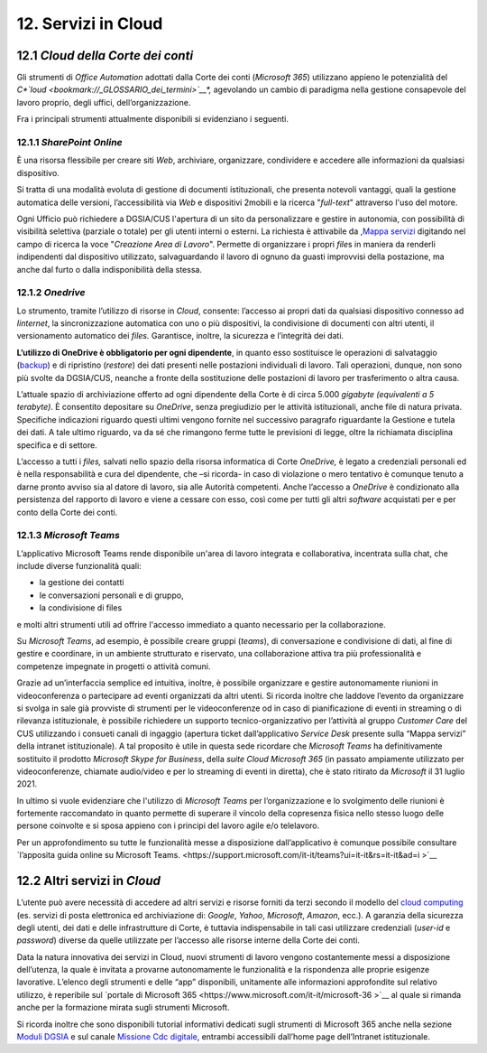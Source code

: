 ****************************
**12. Servizi in Cloud**
****************************

12.1 *Cloud della Corte dei conti* 
-----------------------------

Gli strumenti di *Office Automation* adottati dalla Corte dei conti (*Microsoft 365*) utilizzano appieno le potenzialità del *C\ *\ `loud <bookmark://_GLOSSARIO_dei_termini>`__\ *,* agevolando un cambio di paradigma nella gestione consapevole del lavoro proprio, degli uffici, dell’organizzazione.

Fra i principali strumenti attualmente disponibili si evidenziano i seguenti.

12.1.1 *SharePoint Online* 
~~~~~~~~~~~~~~~~~~~

È una risorsa flessibile per creare siti *Web*, archiviare, organizzare, condividere e accedere alle informazioni da qualsiasi dispositivo.

Si tratta di una modalità evoluta di gestione di documenti istituzionali, che presenta notevoli vantaggi, quali la gestione automatica delle versioni, l’accessibilità via *Web* e dispositivi 2mobili e la ricerca "*full-text*" attraverso l'uso del motore.

Ogni Ufficio può richiedere a DGSIA/CUS l'apertura di un sito da personalizzare e gestire in autonomia, con possibilità di visibilità selettiva (parziale o totale) per gli utenti interni o esterni. La
richiesta è attivabile da ,\ `Mappa servizi <https://mappaservizi.corteconti.it/>`__ digitando nel campo di ricerca la voce "*Creazione Area di Lavoro*". 
Permette di organizzare i propri *file*\ s in maniera da renderli indipendenti dal dispositivo utilizzato, salvaguardando il lavoro di ognuno da guasti improvvisi della postazione, ma anche dal furto o dalla indisponibilità della stessa.

12.1.2 *Onedrive* 
~~~~~~~~~~

Lo strumento, tramite l’utilizzo di risorse in *Cloud*, consente: l’accesso ai propri dati da qualsiasi dispositivo connesso ad *Iinternet*, la sincronizzazione automatica con uno o più dispositivi, la condivisione di documenti con altri utenti, il versionamento automatico dei *files.* Garantisce, inoltre, la sicurezza e l’integrità dei dati. 

**L’utilizzo di OneDrive è obbligatorio per ogni dipendente**, in quanto esso sostituisce le operazioni di salvataggio (`backup <\l>`__) e di ripristino (*restore*) dei dati presenti nelle postazioni individuali di lavoro. Tali operazioni, dunque, non sono più svolte da DGSIA/CUS, neanche a fronte della sostituzione delle postazioni di lavoro per trasferimento o altra causa. 

L’attuale spazio di archiviazione offerto ad ogni dipendente della Corte è di circa 5.000 *gigabyte (equivalenti a* *5* *terabyte)*. È consentito depositare su *OneDrive*, senza pregiudizio per le attività istituzionali, anche file di natura privata. Specifiche indicazioni riguardo questi ultimi vengono fornite nel successivo paragrafo riguardante la Gestione e tutela dei dati. A tale ultimo riguardo, va da sé che rimangono ferme tutte le previsioni di legge, oltre la richiamata disciplina specifica e di settore.

L’accesso a tutti i *files,* salvati nello spazio della risorsa informatica di Corte *OneDrive,* è legato a credenziali personali ed è nella responsabilità e cura del dipendente, che –si ricorda- in caso di violazione o mero tentativo è comunque tenuto a darne pronto avviso sia al datore di lavoro, sia alle Autorità competenti. Anche l’accesso a *OneDrive* è condizionato alla persistenza del rapporto di lavoro e viene a cessare con esso, così come per tutti gli altri *software* acquistati per e per conto della Corte dei conti.

12.1.3 *Microsoft Teams*
~~~~~~~~~~~~~~~~~

L’applicativo Microsoft Teams rende disponibile un'area di lavoro integrata e collaborativa, incentrata sulla chat, che include diverse funzionalità quali: 


-  la gestione dei contatti

-  le conversazioni personali e di gruppo,

-  la condivisione di files

..

e molti altri strumenti utili ad offrire l'accesso immediato a quanto necessario per la collaborazione.

Su *Microsoft Teams*, ad esempio, è possibile creare gruppi (*teams*), di conversazione e condivisione di dati, al fine di gestire e coordinare, in un ambiente strutturato e riservato, una collaborazione attiva tra più professionalità e competenze impegnate in progetti o attività comuni.

Grazie ad un’interfaccia semplice ed intuitiva, inoltre, è possibile organizzare e gestire autonomamente riunioni in videoconferenza o partecipare ad eventi organizzati da altri utenti. Si ricorda inoltre che laddove l’evento da organizzare si svolga in sale già provviste di strumenti per le videoconferenze od in caso di pianificazione di eventi in streaming o di rilevanza istituzionale, è possibile richiedere un supporto tecnico-organizzativo per l’attività al gruppo *Customer Care* del CUS utilizzando i consueti canali di ingaggio (apertura ticket dall’applicativo *Service Desk* presente sulla “Mappa servizi” della intranet istituzionale). A tal proposito è utile in questa sede ricordare che *Microsoft Teams* ha definitivamente sostituito il prodotto *Microsoft Skype for Business*, della *suite Cloud Microsoft 365* (in passato ampiamente utilizzato per videoconferenze, chiamate audio/video e per lo streaming di eventi in diretta), che è stato ritirato da *Microsoft* il 31 luglio 2021.

In ultimo si vuole evidenziare che l'utilizzo di *Microsoft Teams* per l’organizzazione e lo svolgimento delle riunioni è fortemente raccomandato in quanto permette di superare il vincolo della copresenza fisica nello stesso luogo delle persone coinvolte e si sposa appieno con i principi del lavoro agile e/o telelavoro. 

Per un approfondimento su tutte le funzionalità messe a disposizione dall’applicativo è comunque possibile consultare `l’apposita guida online su Microsoft Teams. <https://support.microsoft.com/it-it/teams?ui=it-it&rs=it-it&ad=i >`__  

12.2 Altri servizi in *Cloud*
------------------------

L’utente può avere necessità di accedere ad altri servizi e risorse forniti da terzi secondo il modello del `cloud computing <\l>`__ (es. servizi di posta elettronica ed archiviazione di: *Google*, *Yahoo*,  *Microsoft*, *Amazon*, ecc.). A garanzia della sicurezza degli utenti, dei dati e delle infrastrutture di Corte, è tuttavia indispensabile in tali casi utilizzare credenziali (*user-id* e  *password*) diverse da quelle utilizzate per l’accesso alle risorse interne della Corte dei conti.

Data la natura innovativa dei servizi in Cloud, nuovi strumenti di lavoro vengono costantemente messi a disposizione dell’utenza, la quale è invitata a provarne autonomamente le funzionalità e la rispondenza alle proprie esigenze lavorative. L’elenco degli strumenti e delle “app” disponibili, unitamente alle informazioni approfondite sul relativo utilizzo, è reperibile sul `portale di Microsoft 365 <https://www.microsoft.com/it-it/microsoft-36 >`__ al quale si rimanda anche per la formazione mirata sugli strumenti Microsoft.

Si ricorda inoltre che sono disponibili tutorial informativi dedicati sugli strumenti di Microsoft 365 anche nella sezione `Moduli DGSIA <https://intranet.corteconti.it/Home/Strumenti/RisorseUmane/DGSIAFormazione>`__ e sul canale `Missione Cdc digitale <https://web.microsoftstream.com/channel/99917d37-4a91-4d7f-ac3c-69a51e291390>`__, entrambi accessibili dall’home page dell’Intranet istituzionale.

..
